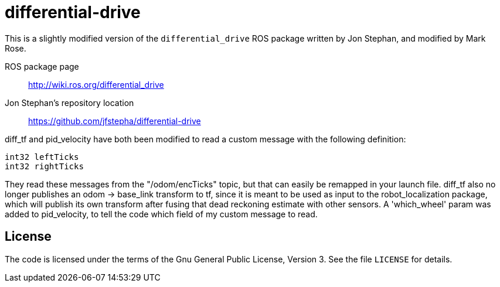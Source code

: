 = differential-drive

This is a slightly modified version of the `differential_drive`
ROS package written by Jon Stephan, and modified by Mark Rose.

ROS package page::
http://wiki.ros.org/differential_drive

Jon Stephan&rsquo;s repository location::
https://github.com/jfstepha/differential-drive

diff_tf and pid_velocity have both been modified to
read a custom message with the following definition:
```python
int32 leftTicks
int32 rightTicks
```
They read these messages from the "/odom/encTicks" topic,
but that can easily be remapped in your launch file. diff_tf
also no longer publishes an odom -> base_link transform
to tf, since it is meant to be used as input to the
robot_localization package, which will publish its own
transform after fusing that dead reckoning estimate with
other sensors. A 'which_wheel' param was added to
pid_velocity, to tell the code which field of my custom
message to read.

== License

The code is licensed under the terms of the Gnu General Public
License, Version 3. See the file `LICENSE` for details.
